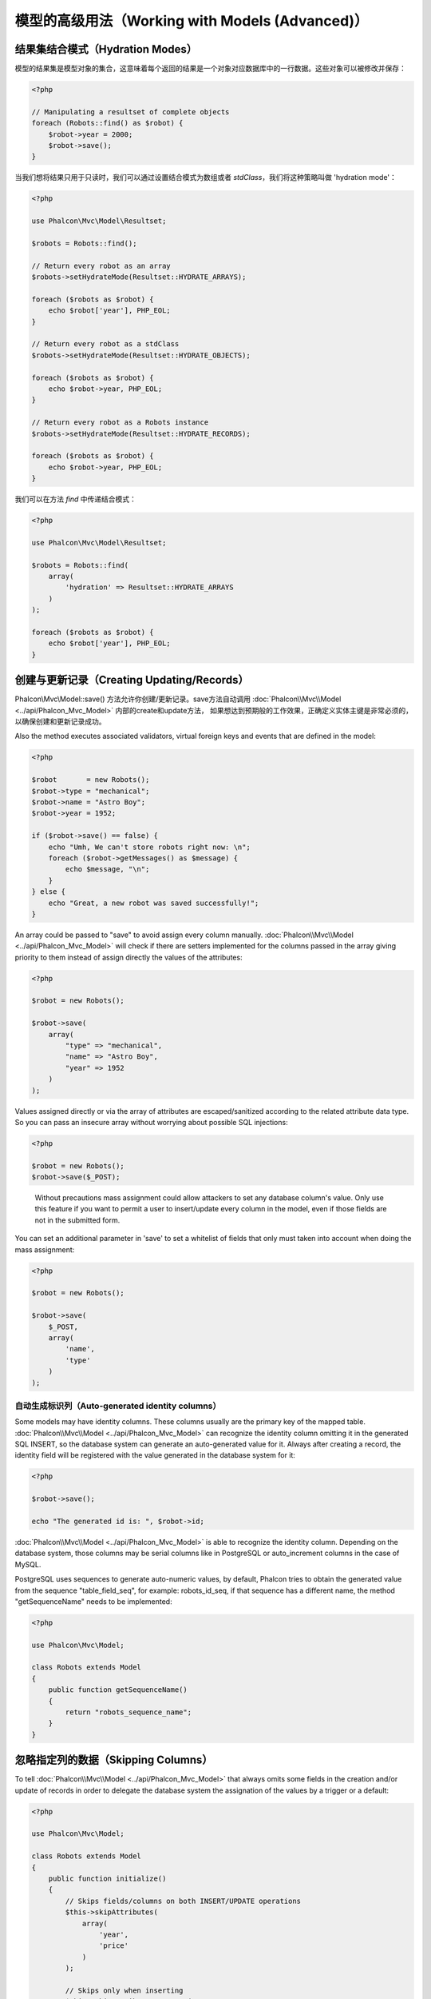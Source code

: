模型的高级用法（Working with Models (Advanced)）
================================================

结果集结合模式（Hydration Modes）
---------------------------------
模型的结果集是模型对象的集合，这意味着每个返回的结果是一个对象对应数据库中的一行数据。这些对象可以被修改并保存：

.. code-block:: php

    <?php

    // Manipulating a resultset of complete objects
    foreach (Robots::find() as $robot) {
        $robot->year = 2000;
        $robot->save();
    }

当我们想将结果只用于只读时，我们可以通过设置结合模式为数组或者 `stdClass`，我们将这种策略叫做 'hydration mode'：

.. code-block:: php

    <?php

    use Phalcon\Mvc\Model\Resultset;

    $robots = Robots::find();

    // Return every robot as an array
    $robots->setHydrateMode(Resultset::HYDRATE_ARRAYS);

    foreach ($robots as $robot) {
        echo $robot['year'], PHP_EOL;
    }

    // Return every robot as a stdClass
    $robots->setHydrateMode(Resultset::HYDRATE_OBJECTS);

    foreach ($robots as $robot) {
        echo $robot->year, PHP_EOL;
    }

    // Return every robot as a Robots instance
    $robots->setHydrateMode(Resultset::HYDRATE_RECORDS);

    foreach ($robots as $robot) {
        echo $robot->year, PHP_EOL;
    }

我们可以在方法 `find` 中传递结合模式：

.. code-block:: php

    <?php

    use Phalcon\Mvc\Model\Resultset;

    $robots = Robots::find(
        array(
            'hydration' => Resultset::HYDRATE_ARRAYS
        )
    );

    foreach ($robots as $robot) {
        echo $robot['year'], PHP_EOL;
    }

创建与更新记录（Creating Updating/Records）
-------------------------------------------
Phalcon\\Mvc\\Model::save() 方法允许你创建/更新记录。save方法自动调用 :doc:`Phalcon\\Mvc\\Model <../api/Phalcon_Mvc_Model>` 内部的create和update方法，
如果想达到预期般的工作效果，正确定义实体主键是非常必须的，以确保创建和更新记录成功。

Also the method executes associated validators, virtual foreign keys and events that are defined in the model:

.. code-block:: php

    <?php

    $robot       = new Robots();
    $robot->type = "mechanical";
    $robot->name = "Astro Boy";
    $robot->year = 1952;

    if ($robot->save() == false) {
        echo "Umh, We can't store robots right now: \n";
        foreach ($robot->getMessages() as $message) {
            echo $message, "\n";
        }
    } else {
        echo "Great, a new robot was saved successfully!";
    }

An array could be passed to "save" to avoid assign every column manually. :doc:`Phalcon\\Mvc\\Model <../api/Phalcon_Mvc_Model>` will check if there are setters implemented for
the columns passed in the array giving priority to them instead of assign directly the values of the attributes:

.. code-block:: php

    <?php

    $robot = new Robots();

    $robot->save(
        array(
            "type" => "mechanical",
            "name" => "Astro Boy",
            "year" => 1952
        )
    );

Values assigned directly or via the array of attributes are escaped/sanitized according to the related attribute data type. So you can pass
an insecure array without worrying about possible SQL injections:

.. code-block:: php

    <?php

    $robot = new Robots();
    $robot->save($_POST);

.. highlights::

    Without precautions mass assignment could allow attackers to set any database column's value. Only use this feature
    if you want to permit a user to insert/update every column in the model, even if those fields are not in the submitted
    form.

You can set an additional parameter in 'save' to set a whitelist of fields that only must taken into account when doing
the mass assignment:

.. code-block:: php

    <?php

    $robot = new Robots();

    $robot->save(
        $_POST,
        array(
            'name',
            'type'
        )
    );

自动生成标识列（Auto-generated identity columns）
^^^^^^^^^^^^^^^^^^^^^^^^^^^^^^^^^^^^^^^^^^^^^^^^^
Some models may have identity columns. These columns usually are the primary key of the mapped table. :doc:`Phalcon\\Mvc\\Model <../api/Phalcon_Mvc_Model>`
can recognize the identity column omitting it in the generated SQL INSERT, so the database system can generate an auto-generated value for it.
Always after creating a record, the identity field will be registered with the value generated in the database system for it:

.. code-block:: php

    <?php

    $robot->save();

    echo "The generated id is: ", $robot->id;

:doc:`Phalcon\\Mvc\\Model <../api/Phalcon_Mvc_Model>` is able to recognize the identity column. Depending on the database system, those columns may be
serial columns like in PostgreSQL or auto_increment columns in the case of MySQL.

PostgreSQL uses sequences to generate auto-numeric values, by default, Phalcon tries to obtain the generated value from the sequence "table_field_seq",
for example: robots_id_seq, if that sequence has a different name, the method "getSequenceName" needs to be implemented:

.. code-block:: php

    <?php

    use Phalcon\Mvc\Model;

    class Robots extends Model
    {
        public function getSequenceName()
        {
            return "robots_sequence_name";
        }
    }

忽略指定列的数据（Skipping Columns）
------------------------------------
To tell :doc:`Phalcon\\Mvc\\Model <../api/Phalcon_Mvc_Model>` that always omits some fields in the creation and/or update of records in order
to delegate the database system the assignation of the values by a trigger or a default:

.. code-block:: php

    <?php

    use Phalcon\Mvc\Model;

    class Robots extends Model
    {
        public function initialize()
        {
            // Skips fields/columns on both INSERT/UPDATE operations
            $this->skipAttributes(
                array(
                    'year',
                    'price'
                )
            );

            // Skips only when inserting
            $this->skipAttributesOnCreate(
                array(
                    'created_at'
                )
            );

            // Skips only when updating
            $this->skipAttributesOnUpdate(
                array(
                    'modified_in'
                )
            );
        }
    }

This will ignore globally these fields on each INSERT/UPDATE operation on the whole application.
If you want to ignore different attributes on different INSERT/UPDATE operations, you can specify the second parameter (boolean) - true
for replacement. Forcing a default value can be done in the following way:

.. code-block:: php

    <?php

    use Phalcon\Db\RawValue;

    $robot             = new Robots();
    $robot->name       = 'Bender';
    $robot->year       = 1999;
    $robot->created_at = new RawValue('default');

    $robot->create();

A callback also can be used to create a conditional assignment of automatic default values:

.. code-block:: php

    <?php

    use Phalcon\Mvc\Model;
    use Phalcon\Db\RawValue;

    class Robots extends Model
    {
        public function beforeCreate()
        {
            if ($this->price > 10000) {
                $this->type = new RawValue('default');
            }
        }
    }

.. highlights::

    Never use a :doc:`Phalcon\\Db\\RawValue <../api/Phalcon_Db_RawValue>` to assign external data (such as user input)
    or variable data. The value of these fields is ignored when binding parameters to the query.
    So it could be used to attack the application injecting SQL.

动态更新（Dynamic Update）
^^^^^^^^^^^^^^^^^^^^^^^^^^
SQL UPDATE statements are by default created with every column defined in the model (full all-field SQL update).
You can change specific models to make dynamic updates, in this case, just the fields that had changed
are used to create the final SQL statement.

In some cases this could improve the performance by reducing the traffic between the application and the database server,
this specially helps when the table has blob/text fields:

.. code-block:: php

    <?php

    use Phalcon\Mvc\Model;

    class Robots extends Model
    {
        public function initialize()
        {
            $this->useDynamicUpdate(true);
        }
    }

独立的列映射（Independent Column Mapping）
------------------------------------------
The ORM supports an independent column map, which allows the developer to use different column names in the model to the ones in
the table. Phalcon will recognize the new column names and will rename them accordingly to match the respective columns in the database.
This is a great feature when one needs to rename fields in the database without having to worry about all the queries
in the code. A change in the column map in the model will take care of the rest. For example:

.. code-block:: php

    <?php

    namespace Store\Toys;

    use Phalcon\Mvc\Model;

    class Robots extends Model
    {
        public $code;

        public $theName;

        public $theType;

        public $theYear;

        public function columnMap()
        {
            // Keys are the real names in the table and
            // the values their names in the application
            return [
                "id"       => "code",
                "the_name" => "theName",
                "the_type" => "theType",
                "the_year" => "theYear",
            ];
        }
    }

Then you can use the new names naturally in your code:

.. code-block:: php

    <?php

    use Store\Toys\Robots;

    // Find a robot by its name
    $robot = Robots::findFirst(
        "theName = 'Voltron'"
    );

    echo $robot->theName, "\n";

    // Get robots ordered by type
    $robot = Robots::find(
        [
            "order" => "theType DESC",
        ]
    );

    foreach ($robots as $robot) {
        echo "Code: ", $robot->code, "\n";
    }

    // Create a robot
    $robot = new Robots();

    $robot->code    = "10101";
    $robot->theName = "Bender";
    $robot->theType = "Industrial";
    $robot->theYear = 2999;

    $robot->save();

Take into consideration the following the next when renaming your columns:

* References to attributes in relationships/validators must use the new names
* Refer the real column names will result in an exception by the ORM

The independent column map allow you to:

* Write applications using your own conventions
* Eliminate vendor prefixes/suffixes in your code
* Change column names without change your application code

记录快照（Record Snapshots）
----------------------------
Specific models could be set to maintain a record snapshot when they're queried. You can use this feature to implement auditing or just to know what
fields are changed according to the data queried from the persistence:

.. code-block:: php

    <?php

    namespace Store\Toys;

    use Phalcon\Mvc\Model;

    class Robots extends Model
    {
        public function initialize()
        {
            $this->keepSnapshots(true);
        }
    }

When activating this feature the application consumes a bit more of memory to keep track of the original values obtained from the persistence.
In models that have this feature activated you can check what fields changed:

.. code-block:: php

    <?php

    use Store\Toys\Robots;

    // Get a record from the database
    $robot = Robots::findFirst();

    // Change a column
    $robot->name = "Other name";

    var_dump($robot->getChangedFields()); // ["name"]

    var_dump($robot->hasChanged("name")); // true

    var_dump($robot->hasChanged("type")); // false

设置模式（Pointing to a different schema）
------------------------------------------
如果一个模型映射到一个在非默认的schemas/数据库中的表，你可以通过 :code:`setSchema()` 方法去定义它：

.. code-block:: php

    <?php

    namespace Store\Toys;

    use Phalcon\Mvc\Model;

    class Robots extends Model
    {
        public function initialize()
        {
            $this->setSchema("toys");
        }
    }

设置多个数据库（Setting multiple databases）
--------------------------------------------
In Phalcon, all models can belong to the same database connection or have an individual one. Actually, when
:doc:`Phalcon\\Mvc\\Model <../api/Phalcon_Mvc_Model>` needs to connect to the database it requests the "db" service
in the application's services container. You can overwrite this service setting it in the initialize method:

在Phalcon中，所有模型可以属于同一个数据库连接，也可以分属独立的数据库连接。实际上，当 :doc:`Phalcon\\Mvc\\Model <../api/Phalcon_Mvc_Model>`
需要连接数据库的时候，它在应用服务容器内请求"db"这个服务。 可以通过在 initialize 方法内重写这个服务的设置。

.. code-block:: php

    <?php

    use Phalcon\Db\Adapter\Pdo\Mysql as MysqlPdo;
    use Phalcon\Db\Adapter\Pdo\PostgreSQL as PostgreSQLPdo;

    // This service returns a MySQL database
    $di->set('dbMysql', function () {
        return new MysqlPdo(
            array(
                "host"     => "localhost",
                "username" => "root",
                "password" => "secret",
                "dbname"   => "invo"
            )
        );
    });

    // This service returns a PostgreSQL database
    $di->set('dbPostgres', function () {
        return new PostgreSQLPdo(
            array(
                "host"     => "localhost",
                "username" => "postgres",
                "password" => "",
                "dbname"   => "invo"
            )
        );
    });

Then, in the initialize method, we define the connection service for the model:

然后，在 Initialize 方法内，我们为这个模型定义数据库连接。

.. code-block:: php

    <?php

    use Phalcon\Mvc\Model;

    class Robots extends Model
    {
        public function initialize()
        {
            $this->setConnectionService('dbPostgres');
        }
    }

实现读写分离（Reading and Writing Separation）
^^^^^^^^^^^^^^^^^^^^^^^^^^^^^^^^^^^^^^^^^^^^^^
But Phalcon offers you more flexibility, you can define the connection that must be used to 'read' and for 'write'. This is specially useful
to balance the load to your databases implementing a master-slave architecture:

另外Phalcon还提供了更多的灵活性，你可分别定义用来读取和写入的数据库连接。这对实现主从架构的数据库负载均衡非常有用。

.. code-block:: php

    <?php

    use Phalcon\Mvc\Model;

    class Robots extends Model
    {
        public function initialize()
        {
            $this->setReadConnectionService('dbSlave');
            $this->setWriteConnectionService('dbMaster');
        }
    }

也可以用如下方法实现：

.. code-block:: php

    <?php

    use Phalcon\Mvc\Model;

    class Robots extends Model
    {
        /**
         * 动态选择读数据库连接
         *
         * @param Phalcon\Mvc\Model\Query $query
         * @param array $intermediate
         * @param array $bindParams
         * @param array $bindTypes
         */
        public function selectReadConnection($query, $intermediate, $bindParams, $bindTypes)
        {
            return $this->getDI()->get('readDB');
        }

        /**
         * 动态选择写数据库连接
         *
         * @param Phalcon\Mvc\Model\Query $query
         * @param array $intermediate
         * @param array $bindParams
         * @param array $bindTypes
         */
        public function selectWriteConnection($query, $intermediate, $bindParams, $bindTypes)
        {
            return $this->getDI()->get('writeDB');
        }
    }

The ORM also provides Horizontal Sharding facilities, by allowing you to implement a 'shard' selection
according to the current query conditions:

另外ORM还可以通过根据当前查询条件来实现一个 'shared' 选择器，来实现水平切分的功能。

.. code-block:: php

    <?php

    use Phalcon\Mvc\Model;

    class Robots extends Model
    {
        /**
         * 动态选择读数据库连接
         *
         * @param Phalcon\Mvc\Model\Query $query
         * @param array $intermediate
         * @param array $bindParams
         * @param array $bindTypes
         */
        public function selectReadConnection($query, $intermediate, $bindParams, $bindTypes)
        {
            // Check if there is a 'where' clause in the select
            if (isset($intermediate['where'])) {

                $conditions = $intermediate['where'];

                // Choose the possible shard according to the conditions
                if ($conditions['left']['name'] == 'id') {
                    $id = $conditions['right']['value'];

                    if ($id > 0 && $id < 10000) {
                        return $this->getDI()->get('dbShard1');
                    }

                    if ($id > 10000) {
                        return $this->getDI()->get('dbShard2');
                    }
                }
            }

            // Use a default shard
            return $this->getDI()->get('dbShard0');
        }

        /**
         * 动态选择写数据库连接
         *
         * @param Phalcon\Mvc\Model\Query $query
         * @param array $intermediate
         * @param array $bindParams
         * @param array $bindTypes
         */
        public function selectWriteConnection($query, $intermediate, $bindParams, $bindTypes)
        {
            // Check if there is a 'where' clause in the select

            // Use a default shard
            return $this->getDI()->get('dbShard0');
        }
    }

The method 'selectReadConnection' is called to choose the right connection, this method intercepts any new
query executed:

'selectReadConnection' 方法用来选择正确的数据库连接，这个方法拦截任何新的查询操作：

.. code-block:: php

    <?php

    $robot = Robots::findFirst('id = 101');


.. highlights::

    在 :doc:`Model查询器 <phql>` 中可实现同样的功能。

实现分表
^^^^^^^^
你可根据 Query 数据来选择不同的表进行操作。

也可以用如下方法实现：

.. code-block:: php

    <?php

    use Phalcon\Mvc\Model;

    class Robots extends Model
    {
        /**
         * 动态选择表
         *
         * @param Phalcon\Mvc\Model\Query $query
         */
        public function selectSource($query)
        {
            return 'robots_1';
        }
    }


注入服务到模型（Injecting services into Models）
------------------------------------------------
You may be required to access the application services within a model, the following example explains how to do that:

你可能需要在模型中用到应用中注入的服务，下面的例子会教你如何去做：

.. code-block:: php

    <?php

    use Phalcon\Mvc\Model;

    class Robots extends Model
    {
        public function notSaved()
        {
            // Obtain the flash service from the DI container
            $flash = $this->getDI()->getFlash();

            // Show validation messages
            foreach ($this->getMessages() as $message) {
                $flash->error($message);
            }
        }
    }

The "notSaved" event is triggered every time that a "create" or "update" action fails. So we're flashing the validation messages
obtaining the "flash" service from the DI container. By doing this, we don't have to print messages after each save.

每当 "create" 或者 "update" 操作失败时会触发 "notSave" 事件。所以我们从DI中获取 "flash" 服务并推送确认消息。这样的话，我们不需要每次在save之后去打印信息。

禁用或启用特性（Disabling/Enabling Features）
---------------------------------------------
在 ORM 中，我们实现了一种机制，允许您在全局上启用或者禁用特定的特性或选项。
我们可以使用 `setup` 方法暂时启用或者禁用它：

.. code-block:: php

    <?php

    use Phalcon\Mvc\Model;

    Model::setup(
        array(
            'events'         => false,
            'columnRenaming' => false
        )
    );

The available options are:

+---------------------+---------------------------------------------------------------------------------------+---------+
| Option              | Description                                                                           | Default |
+=====================+=======================================================================================+=========+
| events              | Enables/Disables callbacks, hooks and event notifications from all the models         | true    |
+---------------------+---------------------------------------------------------------------------------------+---------+
| columnRenaming      | Enables/Disables the column renaming                                                  | true    |
+---------------------+---------------------------------------------------------------------------------------+---------+
| notNullValidations  | The ORM automatically validate the not null columns present in the mapped table       | true    |
+---------------------+---------------------------------------------------------------------------------------+---------+
| virtualForeignKeys  | Enables/Disables the virtual foreign keys                                             | true    |
+---------------------+---------------------------------------------------------------------------------------+---------+
| phqlLiterals        | Enables/Disables literals in the PHQL parser                                          | true    |
+---------------------+---------------------------------------------------------------------------------------+---------+
| lateStateBinding    | Enables/Disables late state binding of the method :code:`Mvc\Model::cloneResultMap()` | false   |
+---------------------+---------------------------------------------------------------------------------------+---------+
| mustColumn          | 开启或者禁用模型序列化或执行 `toArray` 方法时不包括字段之外的数据                     | true    |
+---------------------+---------------------------------------------------------------------------------------+---------+
| strict              | 开启或者禁用严格模式，严格模式下将会根据影响行数返回操作成功还是失败                  | false   |
+---------------------+---------------------------------------------------------------------------------------+---------+

独立的组件（Stand-Alone component）
-----------------------------------
Using :doc:`Phalcon\\Mvc\\Model <models>` in a stand-alone mode can be demonstrated below:

.. code-block:: php

    <?php

    use Phalcon\Di;
    use Phalcon\Mvc\Model;
    use Phalcon\Mvc\Model\Manager as ModelsManager;
    use Phalcon\Db\Adapter\Pdo\Sqlite as Connection;
    use Phalcon\Mvc\Model\Metadata\Memory as MetaData;

    $di = new Di();

    // Setup a connection
    $di->set(
        'db',
        new Connection(
            array(
                "dbname" => "sample.db"
            )
        )
    );

    // Set a models manager
    $di->set('modelsManager', new ModelsManager());

    // Use the memory meta-data adapter or other
    $di->set('modelsMetadata', new MetaData());

    // Create a model
    class Robots extends Model
    {

    }

    // Use the model
    echo Robots::count();
